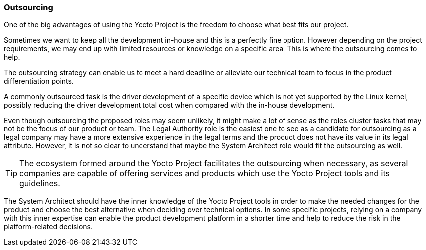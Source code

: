 === Outsourcing

One of the big advantages of using the Yocto Project is the freedom to choose what best fits our project.

Sometimes we want to keep all the development in-house and this is a perfectly fine option. However depending on the project requirements, we may end up with limited resources or knowledge on a specific area. This is where the outsourcing comes to help.

The outsourcing strategy can enable us to meet a hard deadline or alleviate our technical team to focus in the product differentiation points.

A commonly outsourced task is the driver development of a specific device which is not yet supported by the Linux kernel, possibly reducing the driver development total cost when compared with the in-house development.

Even though outsourcing the proposed roles may seem unlikely, it might make a lot of sense as the roles cluster tasks that may not be the focus of our product or team. The Legal Authority role is the easiest one to see as a candidate for outsourcing as a legal company may have a more extensive experience in the legal terms and the product does not have its value in its legal attribute. However, it is not so clear to understand that maybe the System Architect role would fit the outsourcing as well.

TIP: The ecosystem formed around the Yocto Project facilitates the outsourcing when necessary, as several companies are capable of offering services and products which use the Yocto Project tools and its guidelines.

The System Architect should have the inner knowledge of the Yocto Project tools in order to make the needed changes for the product and choose the best alternative when deciding over technical options. In some specific projects, relying on a company with this inner expertise can enable the product development platform in a shorter time and help to reduce the risk in the platform-related decisions.
